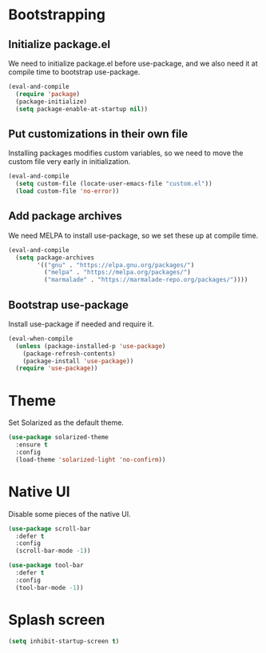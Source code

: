 * Bootstrapping
** Initialize package.el
We need to initialize package.el before use-package, and we also need it at
compile time to bootstrap use-package.
#+BEGIN_SRC emacs-lisp
  (eval-and-compile
    (require 'package)
    (package-initialize)
    (setq package-enable-at-startup nil))
#+END_SRC
** Put customizations in their own file
Installing packages modifies custom variables, so we need to move the custom
file very early in initialization.
#+BEGIN_SRC emacs-lisp
  (eval-and-compile
    (setq custom-file (locate-user-emacs-file "custom.el"))
    (load custom-file 'no-error))
#+END_SRC
** Add package archives
We need MELPA to install use-package, so we set these up at compile time.
#+BEGIN_SRC emacs-lisp
  (eval-and-compile
    (setq package-archives
          '(("gnu" . "https://elpa.gnu.org/packages/")
            ("melpa" . "https://melpa.org/packages/")
            ("marmalade" . "https://marmalade-repo.org/packages/"))))
#+END_SRC
** Bootstrap use-package
Install use-package if needed and require it.
#+BEGIN_SRC emacs-lisp
  (eval-when-compile
    (unless (package-installed-p 'use-package)
      (package-refresh-contents)
      (package-install 'use-package))
    (require 'use-package))
#+END_SRC
* Theme
Set Solarized as the default theme.
#+BEGIN_SRC emacs-lisp
  (use-package solarized-theme
    :ensure t
    :config
    (load-theme 'solarized-light 'no-confirm))
#+END_SRC
* Native UI
Disable some pieces of the native UI.
#+BEGIN_SRC emacs-lisp
  (use-package scroll-bar
    :defer t
    :config
    (scroll-bar-mode -1))

  (use-package tool-bar
    :defer t
    :config
    (tool-bar-mode -1))
#+END_SRC
* Splash screen
#+BEGIN_SRC emacs-lisp
  (setq inhibit-startup-screen t)
#+END_SRC
